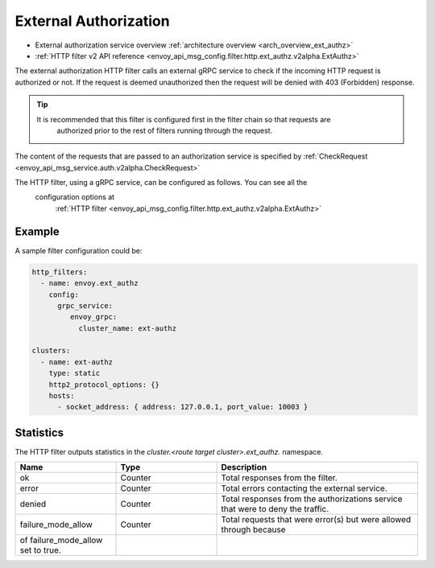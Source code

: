 .. _config_http_filters_ext_authz:

External Authorization
======================
* External authorization service overview :ref:`architecture overview <arch_overview_ext_authz>`
* :ref:`HTTP filter v2 API reference <envoy_api_msg_config.filter.http.ext_authz.v2alpha.ExtAuthz>`

The external authorization HTTP filter calls an external gRPC service to check if the incoming
HTTP request is authorized or not.
If the request is deemed unauthorized then the request will be denied with 403 (Forbidden) response.

.. tip::
  It is recommended that this filter is configured first in the filter chain so that requests are
   authorized prior to the rest of filters running through the request.

The content of the requests that are passed to an authorization service is specified by 
:ref:`CheckRequest <envoy_api_msg_service.auth.v2alpha.CheckRequest>`

.. _config_http_filters_ext_authz_http_configuration:

The HTTP filter, using a gRPC service, can be configured as follows. You can see all the
 configuration options at
  :ref:`HTTP filter <envoy_api_msg_config.filter.http.ext_authz.v2alpha.ExtAuthz>`

Example
-------

A sample filter configuration could be:

.. code-block:: yaml

  http_filters:
    - name: envoy.ext_authz
      config:
        grpc_service:
           envoy_grpc:
             cluster_name: ext-authz

  clusters:
    - name: ext-authz
      type: static
      http2_protocol_options: {}
      hosts:
        - socket_address: { address: 127.0.0.1, port_value: 10003 }

Statistics
----------
The HTTP filter outputs statistics in the *cluster.<route target cluster>.ext_authz.* namespace.

.. csv-table::
  :header: Name, Type, Description
  :widths: 1, 1, 2

  ok, Counter, Total responses from the filter.
  error, Counter, Total errors contacting the external service.
  denied, Counter, Total responses from the authorizations service that were to deny the traffic.
  failure_mode_allow, Counter, Total requests that were error(s) but were allowed through because
   of failure_mode_allow set to true.
